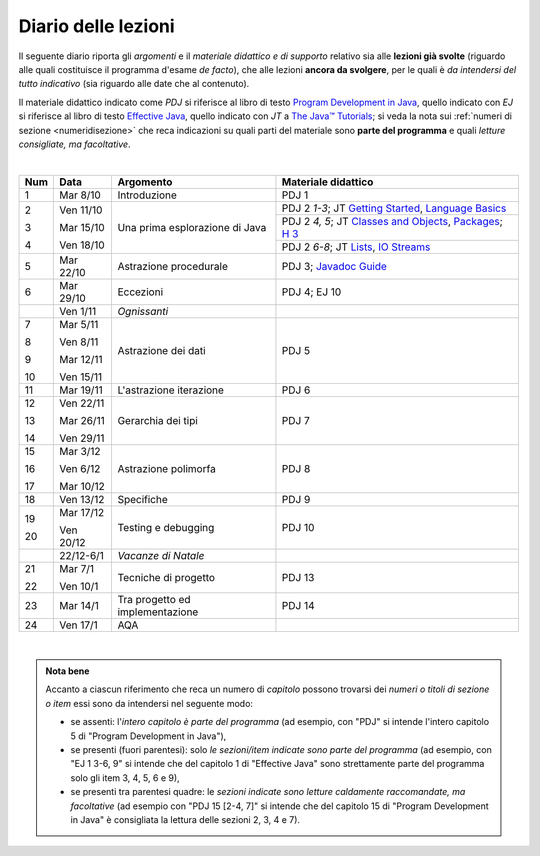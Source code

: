 Diario delle lezioni
====================

Il seguente diario riporta gli *argomenti* e il *materiale didattico e di
supporto* relativo sia alle **lezioni già svolte** (riguardo alle quali
costituisce il programma d'esame *de facto*), che alle lezioni **ancora da
svolgere**, per le quali è *da intendersi del tutto indicativo* (sia riguardo
alle date che al contenuto). 

Il materiale didattico indicato come *PDJ* si riferisce al libro di testo
`Program Development in Java
<http://www.informit.com/store/program-development-in-java-abstraction-specification-9780768684698>`__,
quello indicato con *EJ* si riferisce al libro di testo `Effective Java
<http://www.informit.com/store/effective-java-9780134685991>`__, quello indicato
con *JT* a `The Java™ Tutorials <https://docs.oracle.com/javase/tutorial/>`__; si veda la nota sui
:ref:`numeri di sezione <numeridisezione>` che reca indicazioni su quali parti
del materiale sono **parte del programma** e quali *letture consigliate, ma
facoltative*.


|

.. table:: 

   +-------+------------+--------------------------------------------------------------+---------------------------------------------------------------------+
   | Num   | Data       | Argomento                                                    | Materiale didattico                                                 |
   +=======+============+==============================================================+=====================================================================+
   | 1     | Mar 8/10   | Introduzione                                                 | PDJ 1                                                               |
   +-------+------------+--------------------------------------------------------------+---------------------------------------------------------------------+
   | 2     | Ven 11/10  | Una prima esplorazione di Java                               | PDJ 2 *1-3*; JT `Getting Started`_, `Language Basics`_              |
   |       |            |                                                              +---------------------------------------------------------------------+
   | 3     | Mar 15/10  |                                                              | PDJ 2 *4, 5*; JT `Classes and Objects`_, `Packages`_; `H 3`_        |
   |       |            |                                                              +---------------------------------------------------------------------+
   | 4     | Ven 18/10  |                                                              | PDJ 2 *6-8*; JT `Lists`_, `IO Streams`_                             |
   +-------+------------+--------------------------------------------------------------+---------------------------------------------------------------------+
   | 5     | Mar 22/10  | Astrazione procedurale                                       | PDJ 3; `Javadoc Guide`_                                             |
   +-------+------------+--------------------------------------------------------------+---------------------------------------------------------------------+
   | 6     | Mar 29/10  | Eccezioni                                                    | PDJ 4; EJ 10                                                        |
   +-------+------------+--------------------------------------------------------------+---------------------------------------------------------------------+
   |       | Ven 1/11   | *Ognissanti*                                                 |                                                                     |
   +-------+------------+--------------------------------------------------------------+---------------------------------------------------------------------+
   | 7     | Mar 5/11   | Astrazione dei dati                                          | PDJ 5                                                               |
   |       |            |                                                              |                                                                     |
   | 8     | Ven 8/11   |                                                              |                                                                     |
   |       |            |                                                              |                                                                     |
   | 9     | Mar 12/11  |                                                              |                                                                     |
   |       |            |                                                              |                                                                     |
   | 10    | Ven 15/11  |                                                              |                                                                     |
   +-------+------------+--------------------------------------------------------------+---------------------------------------------------------------------+
   | 11    | Mar 19/11  | L'astrazione iterazione                                      | PDJ 6                                                               |
   +-------+------------+--------------------------------------------------------------+---------------------------------------------------------------------+
   | 12    | Ven 22/11  | Gerarchia dei tipi                                           | PDJ 7                                                               |
   |       |            |                                                              |                                                                     |
   | 13    | Mar 26/11  |                                                              |                                                                     |
   |       |            |                                                              |                                                                     |
   | 14    | Ven 29/11  |                                                              |                                                                     |
   +-------+------------+--------------------------------------------------------------+---------------------------------------------------------------------+
   | 15    | Mar 3/12   | Astrazione polimorfa                                         | PDJ 8                                                               |
   |       |            |                                                              |                                                                     |
   | 16    | Ven 6/12   |                                                              |                                                                     |
   |       |            |                                                              |                                                                     |
   | 17    | Mar 10/12  |                                                              |                                                                     |
   +-------+------------+--------------------------------------------------------------+---------------------------------------------------------------------+
   | 18    | Ven 13/12  | Specifiche                                                   | PDJ 9                                                               |
   +-------+------------+--------------------------------------------------------------+---------------------------------------------------------------------+
   | 19    | Mar 17/12  | Testing e debugging                                          | PDJ 10                                                              |
   |       |            |                                                              |                                                                     |
   | 20    | Ven 20/12  |                                                              |                                                                     |
   +-------+------------+--------------------------------------------------------------+---------------------------------------------------------------------+
   |       | 22/12-6/1  | *Vacanze di Natale*                                          |                                                                     |
   +-------+------------+--------------------------------------------------------------+---------------------------------------------------------------------+
   | 21    | Mar 7/1    | Tecniche di progetto                                         | PDJ 13                                                              |
   |       |            |                                                              |                                                                     |
   | 22    | Ven 10/1   |                                                              |                                                                     |
   +-------+------------+--------------------------------------------------------------+---------------------------------------------------------------------+
   | 23    | Mar 14/1   | Tra progetto ed implementazione                              | PDJ 14                                                              |
   +-------+------------+--------------------------------------------------------------+---------------------------------------------------------------------+
   | 24    | Ven 17/1   | AQA                                                          |                                                                     |
   +-------+------------+--------------------------------------------------------------+---------------------------------------------------------------------+
  
|

.. _Getting Started: https://docs.oracle.com/javase/tutorial/getStarted/
.. _Language Basics: https://docs.oracle.com/javase/tutorial/java/nutsandbolts/
.. _Classes and Objects: https://docs.oracle.com/javase/tutorial/java/javaOO/
.. _Packages: https://docs.oracle.com/javase/tutorial/java/package/
.. _Lists: https://docs.oracle.com/javase/tutorial/collections/interfaces/list.html
.. _IO Streams: https://docs.oracle.com/javase/tutorial/essential/io/streams.html
.. _Javadoc Guide: https://docs.oracle.com/en/java/javase/13/javadoc/javadoc.html

.. _H 3: https://nbviewer.jupyter.org/github/prog2-unimi/handouts/blob/master/L03.ipynb

.. admonition:: Nota bene
   :class: alert alert-secondary

   Accanto a ciascun riferimento che reca un numero di *capitolo* possono trovarsi
   dei *numeri o titoli di sezione o item* essi sono da intendersi nel seguente modo: 

   .. _numeridisezione:

   * se assenti: l'*intero capitolo è parte del programma* (ad esempio, con "PDJ" si intende 
     l'intero capitolo 5 di "Program Development in Java"),

   * se presenti (fuori parentesi): solo *le sezioni/item indicate sono parte del programma* (ad esempio, 
     con "EJ 1 3-6, 9" si intende che del capitolo 1 di "Effective Java"
     sono strettamente parte del programma solo gli item 3, 4, 5, 6 e 9),

   * se presenti tra parentesi quadre: le  *sezioni indicate sono letture caldamente raccomandate, 
     ma facoltative* (ad esempio con "PDJ 15 [2-4, 7]" si intende che del capitolo 15 di 
     "Program Development in Java" è consigliata la lettura delle sezioni 2, 3, 4 e 7).


